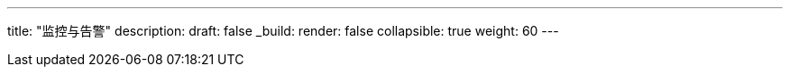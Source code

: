 ---
title: "监控与告警"
description: 
draft: false
_build:
 render: false
collapsible: true
weight: 60
---
